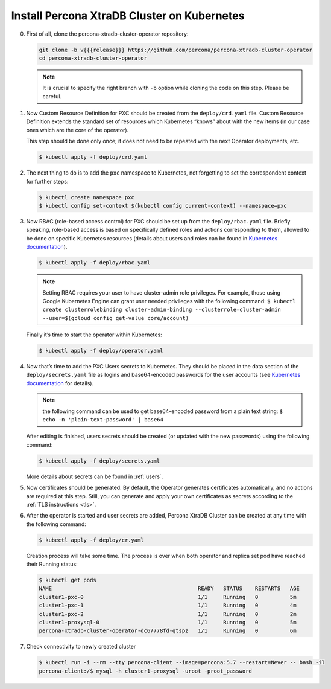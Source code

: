 Install Percona XtraDB Cluster on Kubernetes
============================================

0. First of all, clone the percona-xtradb-cluster-operator repository:

   .. code:: bash

      git clone -b v{{{release}}} https://github.com/percona/percona-xtradb-cluster-operator
      cd percona-xtradb-cluster-operator

   .. note:: It is crucial to specify the right branch with ``-b``
      option while cloning the code on this step. Please be careful.

1. Now Custom Resource Definition for PXC should be created from the
   ``deploy/crd.yaml`` file. Custom Resource Definition extends the
   standard set of resources which Kubernetes “knows” about with the new
   items (in our case ones which are the core of the operator).

   This step should be done only once; it does not need to be repeated
   with the next Operator deployments, etc.

   .. code:: bash

      $ kubectl apply -f deploy/crd.yaml

2. The next thing to do is to add the ``pxc`` namespace to Kubernetes,
   not forgetting to set the correspondent context for further steps:

   .. code:: bash

      $ kubectl create namespace pxc
      $ kubectl config set-context $(kubectl config current-context) --namespace=pxc

3. Now RBAC (role-based access control) for PXC should be set up from
   the ``deploy/rbac.yaml`` file. Briefly speaking, role-based access is
   based on specifically defined roles and actions corresponding to
   them, allowed to be done on specific Kubernetes resources (details
   about users and roles can be found in `Kubernetes
   documentation <https://kubernetes.io/docs/reference/access-authn-authz/rbac/#default-roles-and-role-bindings>`__).

   .. code:: bash

      $ kubectl apply -f deploy/rbac.yaml

   .. note:: Setting RBAC requires your user to have cluster-admin role
      privileges. For example, those using Google Kubernetes Engine can
      grant user needed privileges with the following command:
      ``$ kubectl create clusterrolebinding cluster-admin-binding --clusterrole=cluster-admin --user=$(gcloud config get-value core/account)``

   Finally it’s time to start the operator within Kubernetes:

   .. code:: bash

      $ kubectl apply -f deploy/operator.yaml

4. Now that’s time to add the PXC Users secrets to Kubernetes. They
   should be placed in the data section of the ``deploy/secrets.yaml``
   file as logins and base64-encoded passwords for the user accounts
   (see `Kubernetes
   documentation <https://kubernetes.io/docs/concepts/configuration/secret/>`__
   for details).

   .. note:: the following command can be used to get base64-encoded
      password from a plain text string:
      ``$ echo -n 'plain-text-password' | base64``

   After editing is finished, users secrets should be created (or
   updated with the new passwords) using the following command:

   .. code:: bash

      $ kubectl apply -f deploy/secrets.yaml

   More details about secrets can be found in :ref:`users`.

5. Now certificates should be generated. By default, the Operator generates
   certificates automatically, and no actions are required at this step. Still,
   you can generate and apply your own certificates as secrets according
   to the :ref:`TLS instructions <tls>`.

6. After the operator is started and user secrets are added, Percona
   XtraDB Cluster can be created at any time with the following command:

   .. code:: bash

      $ kubectl apply -f deploy/cr.yaml

   Creation process will take some time. The process is over when both
   operator and replica set pod have reached their Running status:

   .. code:: bash

      $ kubectl get pods
      NAME                                              READY   STATUS    RESTARTS   AGE
      cluster1-pxc-0                                    1/1     Running   0          5m
      cluster1-pxc-1                                    1/1     Running   0          4m
      cluster1-pxc-2                                    1/1     Running   0          2m
      cluster1-proxysql-0                               1/1     Running   0          5m
      percona-xtradb-cluster-operator-dc67778fd-qtspz   1/1     Running   0          6m

7. Check connectivity to newly created cluster

   .. code:: bash

      $ kubectl run -i --rm --tty percona-client --image=percona:5.7 --restart=Never -- bash -il
      percona-client:/$ mysql -h cluster1-proxysql -uroot -proot_password
